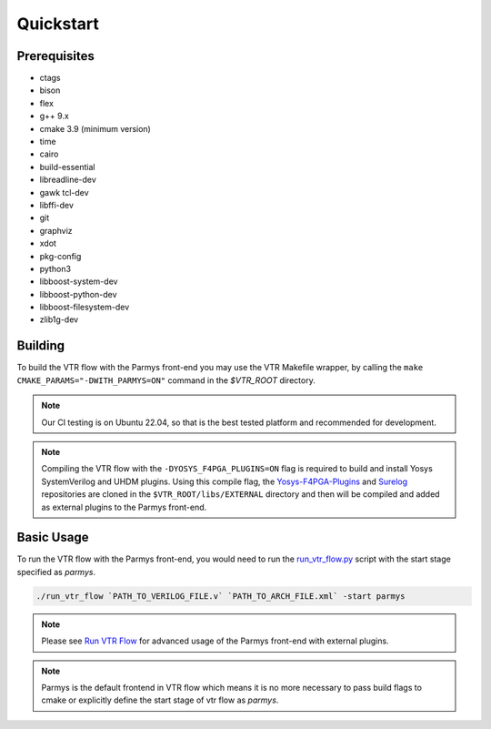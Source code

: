 .. _quickstart:

Quickstart
==========

Prerequisites
-------------

* ctags
* bison
* flex
* g++ 9.x
* cmake 3.9 (minimum version)
* time
* cairo
* build-essential
* libreadline-dev
* gawk tcl-dev
* libffi-dev 
* git
* graphviz
* xdot
* pkg-config
* python3
* libboost-system-dev
* libboost-python-dev
* libboost-filesystem-dev 
* zlib1g-dev

Building
--------

To build the VTR flow with the Parmys front-end you may use the VTR Makefile wrapper, by calling the ``make CMAKE_PARAMS="-DWITH_PARMYS=ON"`` command in the `$VTR_ROOT` directory.

.. note::
    Our CI testing is on Ubuntu 22.04, so that is the best tested platform and recommended for development.

.. note::

    Compiling the VTR flow with the ``-DYOSYS_F4PGA_PLUGINS=ON`` flag is required to build and install Yosys SystemVerilog and UHDM plugins.
    Using this compile flag, the `Yosys-F4PGA-Plugins <https://github.com/chipsalliance/yosys-f4pga-plugins>`_ and `Surelog <https://github.com/chipsalliance/Surelog>`_ repositories are cloned in the ``$VTR_ROOT/libs/EXTERNAL`` directory and then will be compiled and added as external plugins to the Parmys front-end.

Basic Usage
-----------

To run the VTR flow with the Parmys front-end, you would need to run the `run_vtr_flow.py <https://github.com/verilog-to-routing/vtr-verilog-to-routing/blob/master/vtr_flow/scripts/run_vtr_flow.py>`_ script with the start stage specified as `parmys`.

.. code-block:: bash

    ./run_vtr_flow `PATH_TO_VERILOG_FILE.v` `PATH_TO_ARCH_FILE.xml` -start parmys

.. note::

    Please see `Run VTR Flow <https://docs.verilogtorouting.org/en/latest/vtr/run_vtr_flow/#advanced-usage>`_ for advanced usage of the Parmys front-end with external plugins.

.. note::

    Parmys is the default frontend in VTR flow which means it is no more necessary to pass build flags to cmake or explicitly define the start stage of vtr flow as `parmys`.
